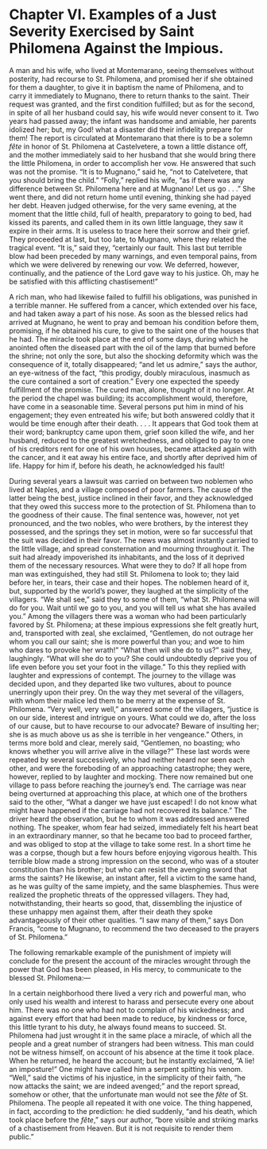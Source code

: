 * Chapter VI. Examples of a Just Severity Exercised by Saint Philomena Against the Impious.

A man and his wife, who lived at Montemarano, seeing themselves
without posterity, had recourse to St. Philomena, and promised her if
she obtained for them a daughter, to give it in baptism the name of
Philomena, and to carry it immediately to Mugnano, there to return
thanks to the saint.  Their request was granted, and the first
condition fulfilled; but as for the second, in spite of all her
husband could say, his wife would never consent to it.  Two years had
passed away; the infant was handsome and amiable, her parents idolized
her; but, my God! what a disaster did their infidelity prepare for
them!  The report is circulated at Montemarano that there is to be a
solemn /fête/ in honor of St. Philomena at Castelvetere, a town a
little distance off, and the mother immediately said to her husband
that she would bring there the little Philomena, in order to
accomplish her vow.  He answered that such was not the promise.  “It
is to Mugnano,” said he, “not to Catelvetere, that you should bring
the child.”  “Folly,” replied his wife, “as if there was any
difference between St. Philomena here and at Mugnano!  Let us go
. . .”  She went there, and did not return home until evening,
thinking she had payed her debt.  Heaven judged otherwise, for the
very same evening, at the moment that the little child, full of
health, preparatory to going to bed, had kissed its parents, and
called them in its own little language, they saw it expire in their
arms.  It is useless to trace here their sorrow and their grief.  They
proceeded at last, but too late, to Mugnano, where they related the
tragical event.  “It is,” said they, “certainly our fault.  This last
but terrible blow had been preceded by many warnings, and even
temporal pains, from which we were delivered by renewing our vow.  We
deferred, however, continually, and the patience of the Lord gave way
to his justice.  Oh, may he be satisfied with this afflicting
chastisement!”

A rich man, who had likewise failed to fulfill his obligations, was
punished in a terrible manner.  He suffered from a cancer, which
extended over his face, and had taken away a part of his nose.  As
soon as the blessed relics had arrived at Mugnano, he went to pray and
bemoan his condition before them, promising, if he obtained his cure,
to give to the saint one of the houses that he had.  The miracle took
place at the end of some days, during which he anointed often the
diseased part with the oil of the lamp that burned before the shrine;
not only the sore, but also the shocking deformity which was the
consequence of it, totally disappeared; “and let us admire,” says the
author, an eye-witness of the fact, “this prodigy, doubly miraculous,
inasmuch as the cure contained a sort of creation.”  Every one
expected the speedy fulfillment of the promise.  The cured man, alone,
thought of it no longer.  At the period the chapel was building; its
accomplishment would, therefore, have come in a seasonable time.
Several persons put him in mind of his engagement; they even entreated
his wife; but both answered coldly that it would be time enough after
their death. . . . It appears that God took them at their word;
bankruptcy came upon them, grief soon killed the wife, and her
husband, reduced to the greatest wretchedness, and obliged to pay to
one of his creditors rent for one of his own houses, became attacked
again with the cancer, and it eat away his entire face, and shortly
after deprived him of life.  Happy for him if, before his death, he
acknowledged his fault!

During several years a lawsuit was carried on between two noblemen who
lived at Naples, and a village composed of poor farmers.  The cause of
the latter being the best, justice inclined in their favor, and they
acknowledged that they owed this success more to the protection of
St. Philomena than to the goodness of their cause.  The final sentence
was, however, not yet pronounced, and the two nobles, who were
brothers, by the interest they possessed, and the springs they set in
motion, were so far successful that the suit was decided in their
favor.  The news was almost instantly carried to the little village,
and spread consternation and mourning throughout it.  The suit had
already impoverished its inhabitants, and the loss of it deprived them
of the necessary resources.  What were they to do?  If all hope from
man was extinguished, they had still St. Philomena to look to; they
laid before her, in tears, their case and their hopes.  The noblemen
heard of it, but, supported by the world’s power, they laughed at the
simplicity of the villagers.  “We shall see,” said they to some of
them, “what St. Philomena will do for you.  Wait until we go to you,
and you will tell us what she has availed you.”  Among the villagers
there was a woman who had been particularly favored by St. Philomena;
at these impious expressions she felt greatly hurt, and, transported
with zeal, she exclaimed, “Gentlemen, do not outrage her whom you call
our saint; she is more powerful than you; and woe to him who dares to
provoke her wrath!”  “What then will she do to us?” said they,
laughingly.  “What will she do to you?  She could undoubtedly deprive
you of life even before you set your foot in the village.”  To this
they replied with laughter and expressions of contempt.  The journey
to the village was decided upon, and they departed like two vultures,
about to pounce unerringly upon their prey.  On the way they met
several of the villagers, with whom their malice led them to be merry
at the expense of St. Philomena.  “Very well, very well,” answered
some of the villagers, “justice is on our side, interest and intrigue
on yours.  What could we do, after the loss of our cause, but to have
recourse to our advocate?  Beware of insulting her; she is as much
above us as she is terrible in her vengeance.”  Others, in terms more
bold and clear, merely said, “Gentlemen, no boasting; who knows
whether you will arrive alive in the village?”  These last words were
repeated by several successively, who had neither heard nor seen each
other, and were the foreboding of an approaching catastrophe; they
were, however, replied to by laughter and mocking.  There now remained
but one village to pass before reaching the journey’s end.  The
carriage was near being overturned at approaching this place, at which
one of the brothers said to the other, “What a danger we have just
escaped!  I do not know what might have happened if the carriage had
not recovered its balance.”  The driver heard the observation, but he
to whom it was addressed answered nothing.  The speaker, whom fear had
seized, immediately felt his heart beat in an extraordinary manner, so
that he became too bad to proceed farther, and was obliged to stop at
the village to take some rest.  In a short time he was a corpse,
though but a few hours before enjoying vigorous health.  This terrible
blow made a strong impression on the second, who was of a stouter
constitution than his brother; but who can resist the avenging sword
that arms the saints?  He likewise, an instant after, fell a victim to
the same hand, as he was guilty of the same impiety, and the same
blasphemies.  Thus were realized the prophetic threats of the
oppressed villagers.  They had, notwithstanding, their hearts so good,
that, dissembling the injustice of these unhappy men against them,
after their death they spoke advantageously of their other qualities.
“I saw many of them,” says Don Francis, “come to Mugnano, to recommend
the two deceased to the prayers of St. Philomena.”

The following remarkable example of the punishment of impiety will
conclude for the present the account of the miracles wrought through
the power that God has been pleased, in His mercy, to communicate to
the blessed St. Philomena:---

In a certain neighborhood there lived a very rich and powerful man,
who only used his wealth and interest to harass and persecute every
one about him.  There was no one who had not to complain of his
wickedness; and against every effort that had been made to reduce, by
kindness or force, this little tyrant to his duty, he always found
means to succeed.  St. Philomena had just wrought it in the same place
a miracle, of which all the people and a great number of strangers had
been witness.  This man could not be witness himself, on account of
his absence at the time it took place.  When he returned, he heard the
account; but he instantly exclaimed, “A lie! an imposture!”  One might
have called him a serpent spitting his venom.  “Well,” said the
victims of his injustice, in the simplicity of their faith, “he now
attacks the saint; we are indeed avenged;” and the report spread,
somehow or other, that the unfortunate man would not see the /fête/ of
St. Philomena.  The people all repeated it with one voice.  The thing
happened, in fact, according to the prediction: he died suddenly, “and
his death, which took place before the /fête/,” says our author, “bore
visible and striking marks of a chastisement from Heaven.  But it is
not requisite to render them public.”
